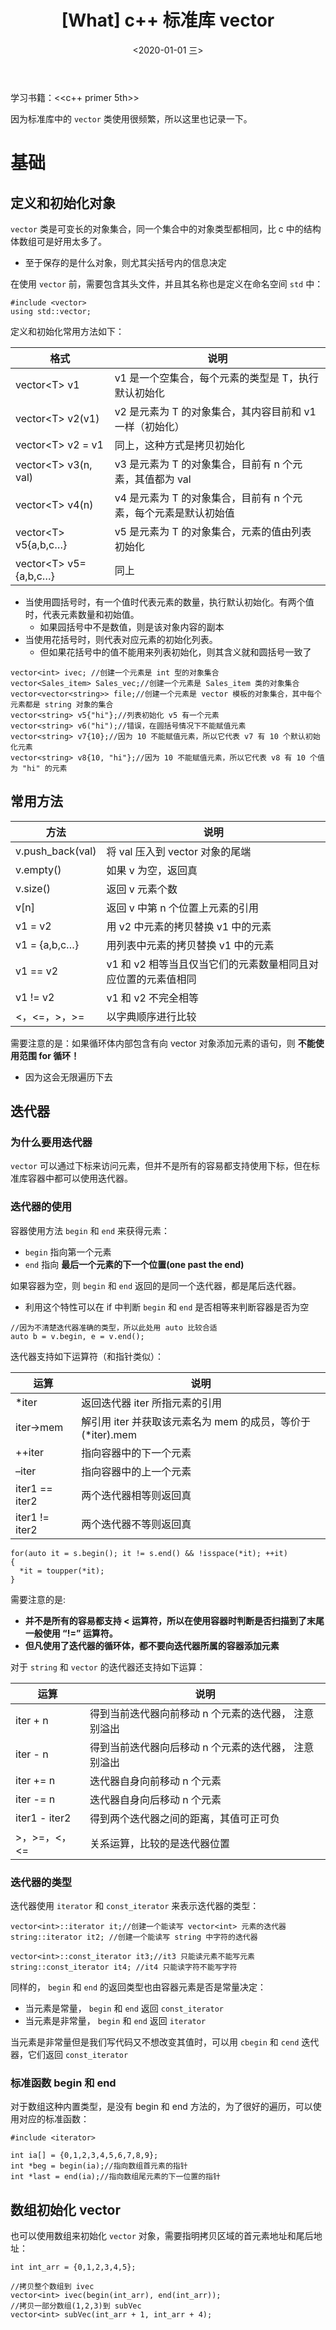 #+TITLE: [What] c++ 标准库 vector
#+DATE:<2020-01-01 三> 
#+TAGS: c++
#+LAYOUT: post 
#+CATEGORIES: language, c/c++, primer
#+NAMA: <language_cpp_vector.org>
#+OPTIONS: ^:nil
#+OPTIONS: ^:{}

学习书籍：<<c++ primer 5th>>

因为标准库中的 =vector= 类使用很频繁，所以这里也记录一下。
#+BEGIN_HTML
<!--more-->
#+END_HTML 
* 基础
** 定义和初始化对象
=vector= 类是可变长的对象集合，同一个集合中的对象类型都相同，比 c 中的结构体数组可是好用太多了。
- 至于保存的是什么对象，则尤其尖括号内的信息决定

在使用 =vector= 前，需要包含其头文件，并且其名称也是定义在命名空间 =std= 中：
#+BEGIN_SRC c++
  #include <vector>
  using std::vector;
#+END_SRC 

定义和初始化常用方法如下：
| 格式                    | 说明                                                            |
|-------------------------+-----------------------------------------------------------------|
| vector<T> v1            | v1 是一个空集合，每个元素的类型是 T，执行默认初始化             |
| vector<T> v2(v1)        | v2 是元素为 T 的对象集合，其内容目前和 v1 一样（初始化）        |
| vector<T> v2 = v1       | 同上，这种方式是拷贝初始化                                      |
| vector<T> v3(n, val)    | v3 是元素为 T 的对象集合，目前有 n 个元素，其值都为 val         |
| vector<T> v4(n)         | v4 是元素为 T 的对象集合，目前有 n 个元素，每个元素是默认初始值 |
| vector<T> v5{a,b,c...}  | v5 是元素为 T 的对象集合，元素的值由列表初始化                  |
| vector<T> v5={a,b,c...} | 同上                                                            |

- 当使用圆括号时，有一个值时代表元素的数量，执行默认初始化。有两个值时，代表元素数量和初始值。
  + 如果园括号中不是数值，则是该对象内容的副本
- 当使用花括号时，则代表对应元素的初始化列表。
  + 但如果花括号中的值不能用来列表初始化，则其含义就和圆括号一致了
#+BEGIN_SRC c++
  vector<int> ivec; //创建一个元素是 int 型的对象集合
  vector<Sales_item> Sales_vec;//创建一个元素是 Sales_item 类的对象集合
  vector<vector<string>> file;//创建一个元素是 vector 模板的对象集合，其中每个元素都是 string 对象的集合
  vector<string> v5{"hi"};//列表初始化 v5 有一个元素
  vector<string> v6("hi");//错误，在圆括号情况下不能赋值元素
  vector<string> v7{10};//因为 10 不能赋值元素，所以它代表 v7 有 10 个默认初始化元素
  vector<string> v8{10, "hi"};//因为 10 不能赋值元素，所以它代表 v8 有 10 个值为 "hi" 的元素
#+END_SRC
** 常用方法
| 方法             | 说明                                                          |
|------------------+---------------------------------------------------------------|
| v.push_back(val) | 将 val 压入到 vector 对象的尾端                               |
| v.empty()        | 如果 v 为空，返回真                                           |
| v.size()         | 返回 v 元素个数                                               |
| v[n]             | 返回 v 中第 n 个位置上元素的引用                            |
| v1 = v2          | 用 v2 中元素的拷贝替换 v1 中的元素                            |
| v1 = {a,b,c...}  | 用列表中元素的拷贝替换 v1 中的元素                            |
| v1 == v2         | v1 和 v2 相等当且仅当它们的元素数量相同且对应位置的元素值相同 |
| v1 != v2         | v1 和 v2 不完全相等                                           |
| <，<=，>，>=     | 以字典顺序进行比较                                            |

需要注意的是：如果循环体内部包含有向 vector 对象添加元素的语句，则 *不能使用范围 for 循环！*
- 因为这会无限遍历下去
** 迭代器
*** 为什么要用迭代器
=vector= 可以通过下标来访问元素，但并不是所有的容易都支持使用下标，但在标准库容器中都可以使用迭代器。

*** 迭代器的使用
容器使用方法 =begin= 和 =end= 来获得元素：
- =begin= 指向第一个元素
- =end= 指向 *最后一个元素的下一个位置(one past the end)* 
  
如果容器为空，则 =begin= 和 =end= 返回的是同一个迭代器，都是尾后迭代器。
- 利用这个特性可以在 if 中判断 =begin= 和 =end= 是否相等来判断容器是否为空
#+BEGIN_SRC c++
  //因为不清楚迭代器准确的类型，所以此处用 auto 比较合适
  auto b = v.begin, e = v.end();
#+END_SRC
迭代器支持如下运算符（和指针类似）：
| 运算           | 说明                                                        |
|----------------+-------------------------------------------------------------|
| *iter          | 返回迭代器 iter 所指元素的引用                              |
| iter->mem      | 解引用 iter 并获取该元素名为 mem 的成员，等价于 (*iter).mem |
| ++iter         | 指向容器中的下一个元素                                      |
| --iter         | 指向容器中的上一个元素                                      |
| iter1 == iter2 | 两个迭代器相等则返回真                                      |
| iter1 != iter2 | 两个迭代器不等则返回真                                      |
#+BEGIN_SRC c++
  for(auto it = s.begin(); it != s.end() && !isspace(*it); ++it)
  {
    ,*it = toupper(*it);
  }
#+END_SRC
需要注意的是:
- *并不是所有的容易都支持 < 运算符，所以在使用容器时判断是否扫描到了末尾一般使用 “!=” 运算符。*
- *但凡使用了迭代器的循环体，都不要向迭代器所属的容器添加元素*
  
对于 =string= 和 =vector= 的迭代器还支持如下运算：
| 运算          | 说明                                                 |
|---------------+------------------------------------------------------|
| iter + n      | 得到当前迭代器向前移动 n 个元素的迭代器， 注意别溢出 |
| iter - n      | 得到当前迭代器向后移动 n 个元素的迭代器， 注意别溢出 |
| iter += n     | 迭代器自身向前移动 n 个元素                          |
| iter -= n     | 迭代器自身向后移动 n 个元素                          |
| iter1 - iter2 | 得到两个迭代器之间的距离，其值可正可负               |
| >，>=，<，<=  | 关系运算，比较的是迭代器位置                         |
*** 迭代器的类型
迭代器使用 =iterator= 和 =const_iterator= 来表示迭代器的类型：
#+BEGIN_SRC c++
  vector<int>::iterator it;//创建一个能读写 vector<int> 元素的迭代器
  string::iterator it2; //创建一个能读写 string 中字符的迭代器

  vector<int>::const_iterator it3;//it3 只能读元素不能写元素
  string::const_iterator it4; //it4 只能读字符不能写字符
#+END_SRC
同样的， =begin= 和 =end= 的返回类型也由容器元素是否是常量决定：
- 当元素是常量， =begin= 和 =end= 返回 =const_iterator= 
- 当元素是非常量， =begin= 和 =end= 返回 =iterator= 

当元素是非常量但是我们写代码又不想改变其值时，可以用 =cbegin= 和 =cend= 迭代器，它们返回 =const_iterator= 
*** 标准函数 begin 和 end
对于数组这种内置类型，是没有 begin 和 end 方法的，为了很好的遍历，可以使用对应的标准函数：
#+BEGIN_SRC c++
  #include <iterator>

  int ia[] = {0,1,2,3,4,5,6,7,8,9};
  int *beg = begin(ia);//指向数组首元素的指针
  int *last = end(ia);//指向数组尾元素的下一位置的指针
#+END_SRC
** 数组初始化 vector
也可以使用数组来初始化 =vector= 对象，需要指明拷贝区域的首元素地址和尾后地址：
#+BEGIN_SRC c++
  int int_arr = {0,1,2,3,4,5};

  //拷贝整个数组到 ivec
  vector<int> ivec(begin(int_arr), end(int_arr));
  //拷贝一部分数组(1,2,3)到 subVec
  vector<int> subVec(int_arr + 1, int_arr + 4);
#+END_SRC


